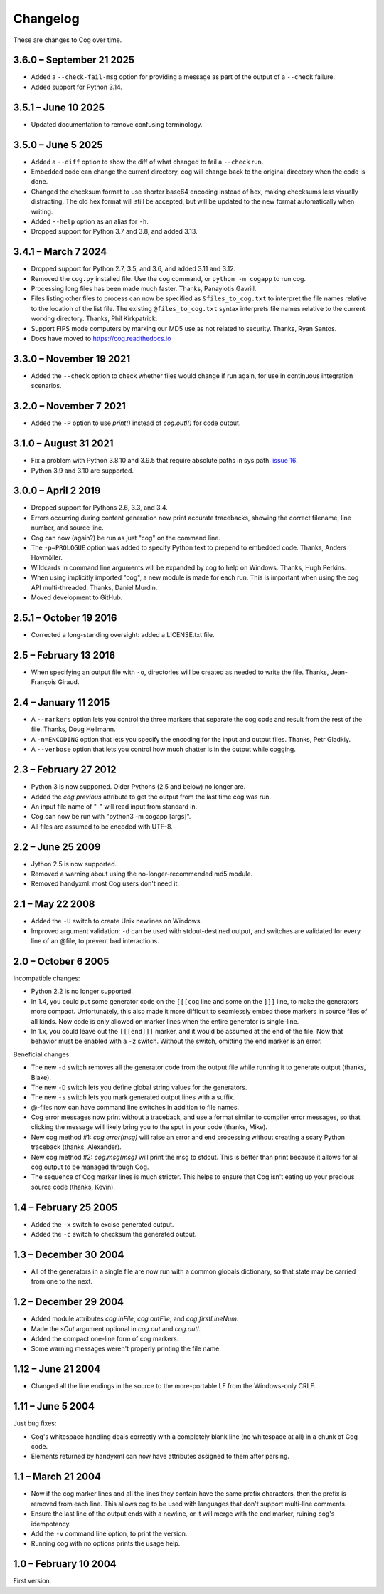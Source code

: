 Changelog
=========

..
    <history>
    <what when='20051006t222500'>split out from the main page.</what>
    <what when='20080521t090400'>2.1: -u flag</what>
    <what when='20080522t065300'>more 2.1 stuff</what>
    <what when='20080524t095147'>add a pointer to the russian.</what>
    <what when='20090520t061826'>started the 2.2 list.</what>
    <what when='20090625t211136'>2.2</what>
    <what when='20120205t162700'>2.3</what>
    <what when='20150111t202900'>2.4</what>
    <what when='20161019t192100'>2.5.1</what>
    <what when='20190402t063900'>3.0.0</what>
    <what when='20210831t172000'>3.1.0</what>
    </history>

These are changes to Cog over time.

3.6.0 – September 21 2025
-------------------------

- Added a ``--check-fail-msg`` option for providing a message as part of the
  output of a ``--check`` failure.

- Added support for Python 3.14.


3.5.1 – June 10 2025
--------------------

- Updated documentation to remove confusing terminology.


3.5.0 – June 5 2025
-------------------

- Added a ``--diff`` option to show the diff of what changed to fail a
  ``--check`` run.

- Embedded code can change the current directory, cog will change back to the
  original directory when the code is done.

- Changed the checksum format to use shorter base64 encoding instead of hex,
  making checksums less visually distracting. The old hex format will still be
  accepted, but will be updated to the new format automatically when writing.

- Added ``--help`` option as an alias for ``-h``.

- Dropped support for Python 3.7 and 3.8, and added 3.13.


3.4.1 – March 7 2024
--------------------

- Dropped support for Python 2.7, 3.5, and 3.6, and added 3.11 and 3.12.

- Removed the ``cog.py`` installed file.  Use the ``cog`` command, or ``python
  -m cogapp`` to run cog.

- Processing long files has been made much faster.  Thanks, Panayiotis Gavriil.

- Files listing other files to process can now be specified as
  ``&files_to_cog.txt`` to interpret the file names relative to the location of
  the list file.  The existing ``@files_to_cog.txt`` syntax interprets file
  names relative to the current working directory.  Thanks, Phil Kirkpatrick.

- Support FIPS mode computers by marking our MD5 use as not related to
  security.  Thanks, Ryan Santos.

- Docs have moved to https://cog.readthedocs.io


3.3.0 – November 19 2021
------------------------

- Added the ``--check`` option to check whether files would change if run
  again, for use in continuous integration scenarios.


3.2.0 – November 7 2021
-----------------------

- Added the ``-P`` option to use `print()` instead of `cog.outl()` for code
  output.


3.1.0 – August 31 2021
----------------------

- Fix a problem with Python 3.8.10 and 3.9.5 that require absolute paths in
  sys.path. `issue 16`_.

- Python 3.9 and 3.10 are supported.

.. _issue 16: https://github.com/nedbat/cog/issues/16


3.0.0 – April 2 2019
--------------------

- Dropped support for Pythons 2.6, 3.3, and 3.4.

- Errors occurring during content generation now print accurate tracebacks,
  showing the correct filename, line number, and source line.

- Cog can now (again?) be run as just "cog" on the command line.

- The ``-p=PROLOGUE`` option was added to specify Python text to prepend to
  embedded code. Thanks, Anders Hovmöller.

- Wildcards in command line arguments will be expanded by cog to help on
  Windows.  Thanks, Hugh Perkins.

- When using implicitly imported "cog", a new module is made for each run.
  This is important when using the cog API multi-threaded.  Thanks, Daniel
  Murdin.

- Moved development to GitHub.


2.5.1 – October 19 2016
-----------------------

- Corrected a long-standing oversight: added a LICENSE.txt file.

2.5 – February 13 2016
----------------------

- When specifying an output file with ``-o``, directories will be created as
  needed to write the file. Thanks, Jean-François Giraud.

2.4 – January 11 2015
---------------------

- A ``--markers`` option lets you control the three markers that separate the
  cog code and result from the rest of the file. Thanks, Doug Hellmann.

- A ``-n=ENCODING`` option that lets you specify the encoding for the input and
  output files. Thanks, Petr Gladkiy.

- A ``--verbose`` option that lets you control how much chatter is in the
  output while cogging.

2.3 – February 27 2012
----------------------

- Python 3 is now supported.  Older Pythons (2.5 and below) no longer are.

- Added the `cog.previous` attribute to get the output from the last time cog was
  run.

- An input file name of "-" will read input from standard in.

- Cog can now be run with "python3 -m cogapp [args]".

- All files are assumed to be encoded with UTF-8.


2.2 – June 25 2009
------------------

- Jython 2.5 is now supported.

- Removed a warning about using the no-longer-recommended md5 module.

- Removed handyxml: most Cog users don't need it.


2.1 – May 22 2008
-----------------

- Added the ``-U`` switch to create Unix newlines on Windows.

- Improved argument validation: ``-d`` can be used with stdout-destined output,
  and switches are validated for every line of an @file, to prevent bad
  interactions.


2.0 – October 6 2005
--------------------

Incompatible changes:

- Python 2.2 is no longer supported.

- In 1.4, you could put some generator code on the ``[[[cog`` line and some on
  the ``]]]`` line, to make the generators more compact.  Unfortunately, this
  also made it more difficult to seamlessly embed those markers in source files
  of all kinds.  Now code is only allowed on marker lines when the entire
  generator is single-line.

- In 1.x, you could leave out the ``[[[end]]]`` marker, and it would be assumed
  at the end of the file.  Now that behavior must be enabled with a ``-z``
  switch.  Without the switch, omitting the end marker is an error.

Beneficial changes:

- The new ``-d`` switch removes all the generator code from the output file
  while running it to generate output (thanks, Blake).

- The new ``-D`` switch lets you define global string values for the
  generators.

- The new ``-s`` switch lets you mark generated output lines with a suffix.

- @-files now can have command line switches in addition to file names.

- Cog error messages now print without a traceback, and use a format similar to
  compiler error messages, so that clicking the message will likely bring you
  to the spot in your code (thanks, Mike).

- New cog method #1: `cog.error(msg)` will raise an error and end processing
  without creating a scary Python traceback (thanks, Alexander).

- New cog method #2: `cog.msg(msg)` will print the msg to stdout.  This is
  better than print because it allows for all cog output to be managed through
  Cog.

- The sequence of Cog marker lines is much stricter.  This helps to ensure that
  Cog isn't eating up your precious source code (thanks, Kevin).



1.4 – February 25 2005
----------------------

- Added the ``-x`` switch to excise generated output.

- Added the ``-c`` switch to checksum the generated output.



1.3 – December 30 2004
----------------------

- All of the generators in a single file are now run with a common globals
  dictionary, so that state may be carried from one to the next.



1.2 – December 29 2004
----------------------

- Added module attributes `cog.inFile`, `cog.outFile`, and `cog.firstLineNum`.

- Made the `sOut` argument optional in `cog.out` and `cog.outl`.

- Added the compact one-line form of cog markers.

- Some warning messages weren't properly printing the file name.



1.12 – June 21 2004
-------------------

- Changed all the line endings in the source to the more-portable LF from the
  Windows-only CRLF.



1.11 – June 5 2004
------------------

Just bug fixes:

- Cog's whitespace handling deals correctly with a completely blank line (no
  whitespace at all) in a chunk of Cog code.

- Elements returned by handyxml can now have attributes assigned to them after
  parsing.



1.1 – March 21 2004
-------------------

- Now if the cog marker lines and all the lines they contain have the same
  prefix characters, then the prefix is removed from each line.  This allows
  cog to be used with languages that don't support multi-line comments.

- Ensure the last line of the output ends with a newline, or it will merge with
  the end marker, ruining cog's idempotency.

- Add the ``-v`` command line option, to print the version.

- Running cog with no options prints the usage help.



1.0 – February 10 2004
----------------------

First version.

..
    # History moved from cogapp.py:
    # 20040210: First public version.
    # 20040220: Text preceding the start and end marker are removed from Python lines.
    #           -v option on the command line shows the version.
    # 20040311: Make sure the last line of output is properly ended with a newline.
    # 20040605: Fixed some blank line handling in cog.
    #           Fixed problems with assigning to xml elements in handyxml.
    # 20040621: Changed all line-ends to LF from CRLF.
    # 20041002: Refactor some option handling to simplify unittesting the options.
    # 20041118: cog.out and cog.outl have optional string arguments.
    # 20041119: File names weren't being properly passed around for warnings, etc.
    # 20041122: Added cog.firstLineNum: a property with the line number of the [[[cog line.
    #           Added cog.inFile and cog.outFile: the names of the input and output file.
    # 20041218: Single-line cog generators, with start marker and end marker on
    #           the same line.
    # 20041230: Keep a single globals dict for all the code fragments in a single
    #           file so they can share state.
    # 20050206: Added the -x switch to remove all generated output.
    # 20050218: Now code can be on the marker lines as well.
    # 20050219: Added -c switch to checksum the output so that edits can be
    #           detected before they are obliterated.
    # 20050521: Added cog.error, contributed by Alexander Belchenko.
    # 20050720: Added code deletion and settable globals contributed by Blake Winton.
    # 20050724: Many tweaks to improve code coverage.
    # 20050726: Error messages are now printed with no traceback.
    #           Code can no longer appear on the marker lines,
    #               except for single-line style.
    #           -z allows omission of the [[[end]]] marker, and it will be assumed
    #               at the end of the file.
    # 20050729: Refactor option parsing into a separate class, in preparation for
    #               future features.
    # 20050805: The cogmodule.path wasn't being properly maintained.
    # 20050808: Added the -D option to define a global value.
    # 20050810: The %s in the -w command is dealt with more robustly.
    #           Added the -s option to suffix output lines with a marker.
    # 20050817: Now @files can have arguments on each line to change the cog's
    #               behavior for that line.
    # 20051006: Version 2.0
    # 20080521: -U options lets you create Unix newlines on Windows.  Thanks,
    #               Alexander Belchenko.
    # 20080522: It's now ok to have -d with output to stdout, and now we validate
    #               the args after each line of an @file.
    # 20090520: Use hashlib where it's available, to avoid a warning.
    #           Use the builtin compile() instead of compiler, for Jython.
    #           Explicitly close files we opened, Jython likes this.
    # 20120205: Port to Python 3.  Lowest supported version is 2.6.
    # 20150104: -markers option added by Doug Hellmann.
    # 20150104: -n ENCODING option added by Petr Gladkiy.
    # 20150107: Added -verbose to control what files get listed.
    # 20150111: Version 2.4
    # 20160213: v2.5: -o makes needed directories, thanks Jean-François Giraud.
    # 20161019: Added a LICENSE.txt file.
